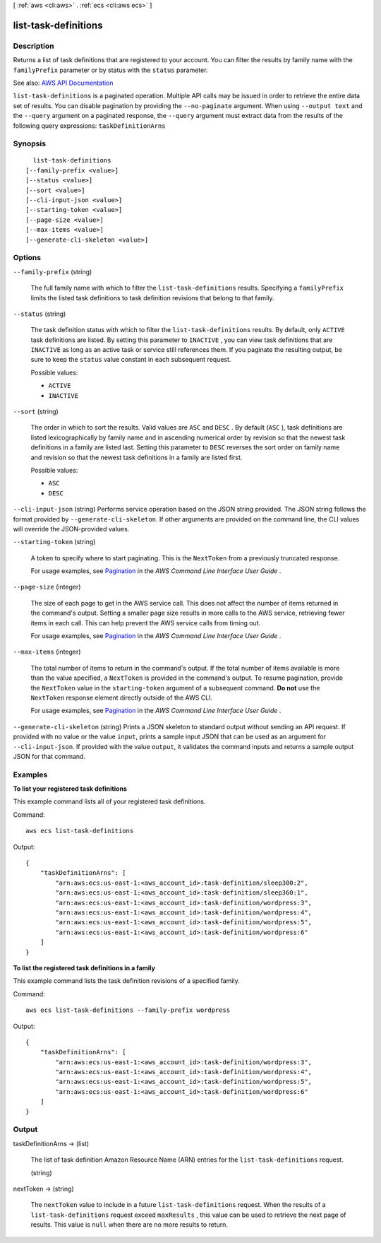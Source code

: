 [ :ref:`aws <cli:aws>` . :ref:`ecs <cli:aws ecs>` ]

.. _cli:aws ecs list-task-definitions:


*********************
list-task-definitions
*********************



===========
Description
===========



Returns a list of task definitions that are registered to your account. You can filter the results by family name with the ``familyPrefix`` parameter or by status with the ``status`` parameter.



See also: `AWS API Documentation <https://docs.aws.amazon.com/goto/WebAPI/ecs-2014-11-13/ListTaskDefinitions>`_


``list-task-definitions`` is a paginated operation. Multiple API calls may be issued in order to retrieve the entire data set of results. You can disable pagination by providing the ``--no-paginate`` argument.
When using ``--output text`` and the ``--query`` argument on a paginated response, the ``--query`` argument must extract data from the results of the following query expressions: ``taskDefinitionArns``


========
Synopsis
========

::

    list-task-definitions
  [--family-prefix <value>]
  [--status <value>]
  [--sort <value>]
  [--cli-input-json <value>]
  [--starting-token <value>]
  [--page-size <value>]
  [--max-items <value>]
  [--generate-cli-skeleton <value>]




=======
Options
=======

``--family-prefix`` (string)


  The full family name with which to filter the ``list-task-definitions`` results. Specifying a ``familyPrefix`` limits the listed task definitions to task definition revisions that belong to that family.

  

``--status`` (string)


  The task definition status with which to filter the ``list-task-definitions`` results. By default, only ``ACTIVE`` task definitions are listed. By setting this parameter to ``INACTIVE`` , you can view task definitions that are ``INACTIVE`` as long as an active task or service still references them. If you paginate the resulting output, be sure to keep the ``status`` value constant in each subsequent request.

  

  Possible values:

  
  *   ``ACTIVE``

  
  *   ``INACTIVE``

  

  

``--sort`` (string)


  The order in which to sort the results. Valid values are ``ASC`` and ``DESC`` . By default (``ASC`` ), task definitions are listed lexicographically by family name and in ascending numerical order by revision so that the newest task definitions in a family are listed last. Setting this parameter to ``DESC`` reverses the sort order on family name and revision so that the newest task definitions in a family are listed first.

  

  Possible values:

  
  *   ``ASC``

  
  *   ``DESC``

  

  

``--cli-input-json`` (string)
Performs service operation based on the JSON string provided. The JSON string follows the format provided by ``--generate-cli-skeleton``. If other arguments are provided on the command line, the CLI values will override the JSON-provided values.

``--starting-token`` (string)
 

  A token to specify where to start paginating. This is the ``NextToken`` from a previously truncated response.

   

  For usage examples, see `Pagination <https://docs.aws.amazon.com/cli/latest/userguide/pagination.html>`_ in the *AWS Command Line Interface User Guide* .

   

``--page-size`` (integer)
 

  The size of each page to get in the AWS service call. This does not affect the number of items returned in the command's output. Setting a smaller page size results in more calls to the AWS service, retrieving fewer items in each call. This can help prevent the AWS service calls from timing out.

   

  For usage examples, see `Pagination <https://docs.aws.amazon.com/cli/latest/userguide/pagination.html>`_ in the *AWS Command Line Interface User Guide* .

   

``--max-items`` (integer)
 

  The total number of items to return in the command's output. If the total number of items available is more than the value specified, a ``NextToken`` is provided in the command's output. To resume pagination, provide the ``NextToken`` value in the ``starting-token`` argument of a subsequent command. **Do not** use the ``NextToken`` response element directly outside of the AWS CLI.

   

  For usage examples, see `Pagination <https://docs.aws.amazon.com/cli/latest/userguide/pagination.html>`_ in the *AWS Command Line Interface User Guide* .

   

``--generate-cli-skeleton`` (string)
Prints a JSON skeleton to standard output without sending an API request. If provided with no value or the value ``input``, prints a sample input JSON that can be used as an argument for ``--cli-input-json``. If provided with the value ``output``, it validates the command inputs and returns a sample output JSON for that command.



========
Examples
========

**To list your registered task definitions**

This example command lists all of your registered task definitions.

Command::

  aws ecs list-task-definitions

Output::

	{
	    "taskDefinitionArns": [
	        "arn:aws:ecs:us-east-1:<aws_account_id>:task-definition/sleep300:2",
	        "arn:aws:ecs:us-east-1:<aws_account_id>:task-definition/sleep360:1",
	        "arn:aws:ecs:us-east-1:<aws_account_id>:task-definition/wordpress:3",
	        "arn:aws:ecs:us-east-1:<aws_account_id>:task-definition/wordpress:4",
	        "arn:aws:ecs:us-east-1:<aws_account_id>:task-definition/wordpress:5",
	        "arn:aws:ecs:us-east-1:<aws_account_id>:task-definition/wordpress:6"
	    ]
	}

**To list the registered task definitions in a family**

This example command lists the task definition revisions of a specified family.

Command::

  aws ecs list-task-definitions --family-prefix wordpress

Output::

	{
	    "taskDefinitionArns": [
	        "arn:aws:ecs:us-east-1:<aws_account_id>:task-definition/wordpress:3",
	        "arn:aws:ecs:us-east-1:<aws_account_id>:task-definition/wordpress:4",
	        "arn:aws:ecs:us-east-1:<aws_account_id>:task-definition/wordpress:5",
	        "arn:aws:ecs:us-east-1:<aws_account_id>:task-definition/wordpress:6"
	    ]
	}

======
Output
======

taskDefinitionArns -> (list)

  

  The list of task definition Amazon Resource Name (ARN) entries for the ``list-task-definitions`` request.

  

  (string)

    

    

  

nextToken -> (string)

  

  The ``nextToken`` value to include in a future ``list-task-definitions`` request. When the results of a ``list-task-definitions`` request exceed ``maxResults`` , this value can be used to retrieve the next page of results. This value is ``null`` when there are no more results to return.

  

  

